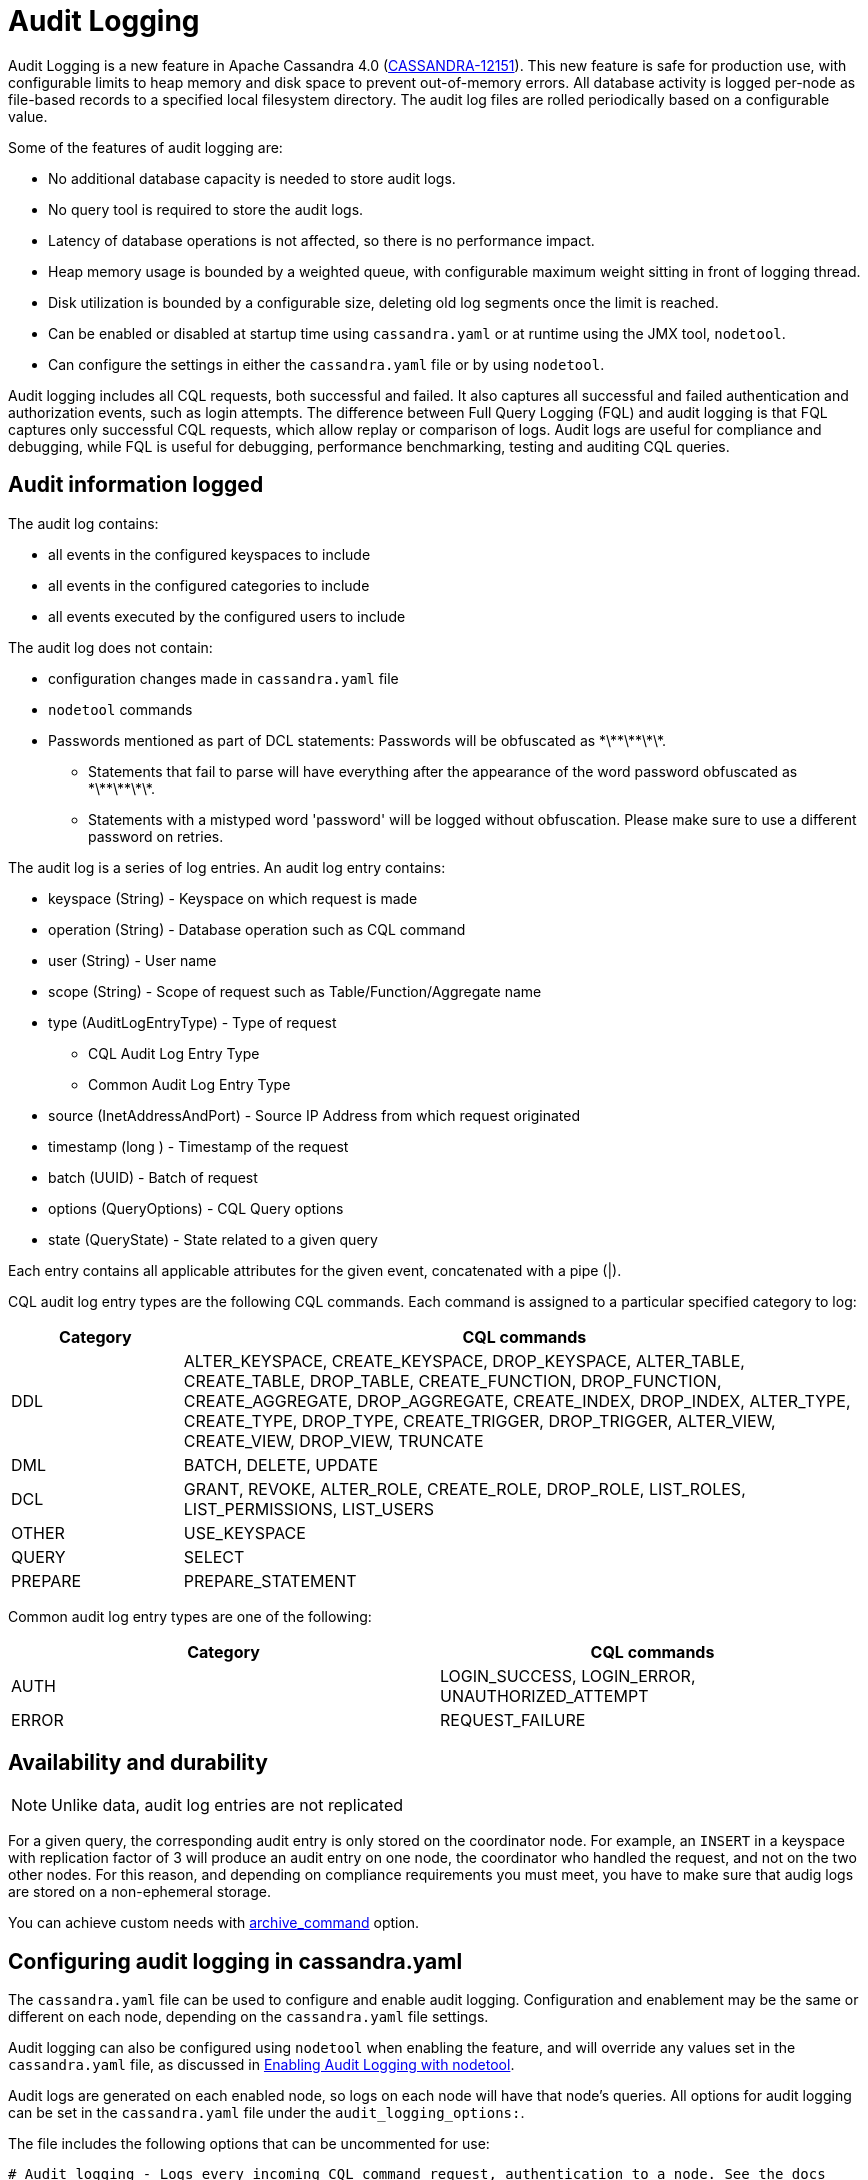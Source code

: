 = Audit Logging

Audit Logging is a new feature in Apache Cassandra 4.0 (https://issues.apache.org/jira/browse/CASSANDRA-12151[CASSANDRA-12151]).
This new feature is safe for production use, with configurable limits to heap memory and disk space to prevent out-of-memory errors.
All database activity is logged per-node as file-based records to a specified local filesystem directory. 
The audit log files are rolled periodically based on a configurable value. 

Some of the features of audit logging are:

* No additional database capacity is needed to store audit logs.
* No query tool is required to store the audit logs.
* Latency of database operations is not affected, so there is no performance impact.
* Heap memory usage is bounded by a weighted queue, with configurable maximum weight sitting in front of logging thread.
* Disk utilization is bounded by a configurable size, deleting old log segments once the limit is reached.
* Can be enabled or disabled at startup time using `cassandra.yaml` or at runtime using the JMX tool, ``nodetool``.
* Can configure the settings in either the `cassandra.yaml` file or by using ``nodetool``.

Audit logging includes all CQL requests, both successful and failed. 
It also captures all successful and failed authentication and authorization events, such as login attempts. 
The difference between Full Query Logging (FQL) and audit logging is that FQL captures only successful CQL requests, which allow replay or comparison of logs.
Audit logs are useful for compliance and debugging, while FQL is useful for debugging, performance benchmarking, testing and auditing CQL queries.

== Audit information logged

The audit log contains:

* all events in the configured keyspaces to include
* all events in the configured categories to include
* all events executed by the configured users to include

The audit log does not contain:

* configuration changes made in `cassandra.yaml` file
* `nodetool` commands
* Passwords mentioned as part of DCL statements: Passwords will be obfuscated as \*\*\*\*\*\*\*.
 ** Statements that fail to parse will have everything after the appearance of the word password obfuscated as \*\*\*\*\*\*\*.
 ** Statements with a mistyped word 'password' will be logged without obfuscation. Please make sure to use a different password on retries.

The audit log is a series of log entries. 
An audit log entry contains:

* keyspace (String) - Keyspace on which request is made
* operation (String) - Database operation such as CQL command
* user (String) - User name
* scope (String) - Scope of request such as Table/Function/Aggregate name
* type (AuditLogEntryType) - Type of request
** CQL Audit Log Entry Type
** Common Audit Log Entry Type
* source (InetAddressAndPort) - Source IP Address from which request originated
* timestamp (long ) - Timestamp of the request
* batch (UUID) - Batch of request
* options (QueryOptions) - CQL Query options
* state (QueryState) - State related to a given query

Each entry contains all applicable attributes for the given event, concatenated with a pipe (|).

CQL audit log entry types are the following CQL commands. Each command is assigned to a particular specified category to log:

[width="100%",cols="20%,80%",options="header",]
|===
| Category | CQL commands

| DDL | ALTER_KEYSPACE, CREATE_KEYSPACE, DROP_KEYSPACE, 
ALTER_TABLE, CREATE_TABLE, DROP_TABLE, 
CREATE_FUNCTION, DROP_FUNCTION, 
CREATE_AGGREGATE, DROP_AGGREGATE, 
CREATE_INDEX, DROP_INDEX, 
ALTER_TYPE, CREATE_TYPE, DROP_TYPE,
CREATE_TRIGGER, DROP_TRIGGER,
ALTER_VIEW, CREATE_VIEW, DROP_VIEW,
TRUNCATE
| DML | BATCH, DELETE, UPDATE
| DCL | GRANT, REVOKE, 
ALTER_ROLE, CREATE_ROLE, DROP_ROLE, 
LIST_ROLES, LIST_PERMISSIONS, LIST_USERS
| OTHER | USE_KEYSPACE
| QUERY | SELECT
| PREPARE | PREPARE_STATEMENT
|===

Common audit log entry types are one of the following:

[width="100%",cols="50%,50%",options="header",]
|===
| Category | CQL commands

| AUTH | LOGIN_SUCCESS, LOGIN_ERROR, UNAUTHORIZED_ATTEMPT
| ERROR | REQUEST_FAILURE
|===

== Availability and durability

NOTE: Unlike data, audit log entries are not replicated

For a given query, the corresponding audit entry is only stored on the coordinator node.
For example, an ``INSERT`` in a keyspace with replication factor of 3 will produce an audit entry on one node, the coordinator who handled the request, and not on the two other nodes.
For this reason, and depending on compliance requirements you must meet, you have to make sure that audig logs are stored on a non-ephemeral storage.

You can achieve custom needs with <<archive_command>> option.

== Configuring audit logging in cassandra.yaml

The `cassandra.yaml` file can be used to configure and enable audit logging.
Configuration and enablement may be the same or different on each node, depending on the `cassandra.yaml` file settings.

Audit logging can also be configured using ``nodetool`` when enabling the feature, and will override any values set in the `cassandra.yaml` file, as discussed in <<enabling_audit_with_nodetool, Enabling Audit Logging with nodetool>>.

Audit logs are generated on each enabled node, so logs on each node will have that node's queries.
All options for audit logging can be set in the `cassandra.yaml` file under the ``audit_logging_options:``.

The file includes the following options that can be uncommented for use:

[source, yaml]
----
# Audit logging - Logs every incoming CQL command request, authentication to a node. See the docs
# on audit_logging for full details about the various configuration options.
audit_logging_options:
    enabled: false
    logger:
      - class_name: BinAuditLogger
    # audit_logs_dir:
    # included_keyspaces:
    # excluded_keyspaces: system, system_schema, system_virtual_schema
    # included_categories:
    # excluded_categories:
    # included_users:
    # excluded_users:
    # roll_cycle: HOURLY
    # block: true
    # max_queue_weight: 268435456 # 256 MiB
    # max_log_size: 17179869184 # 16 GiB
    ## archive command is "/path/to/script.sh %path" where %path is replaced with the file being rolled:
    # archive_command:
    # max_archive_retries: 10
----

=== enabled

Control wether audit logging is enabled or disabled (default).

To enable audit logging set ``enabled: true``.

If this option is enabled, audit logging will start when Cassandra is started.
It can be disabled afterwards at runtime with <<enabling_audit_with_nodetool, nodetool>>.

TIP: You can monitor if audit logging is enabled with ``AuditLogEnabled`` attribute of the JMX MBean ``org.apache.cassandra.db:type=StorageService``.

=== logger

The type of audit logger is set with the `logger` option. 
Supported values are:

- `BinAuditLogger` (default)
- `FileAuditLogger`
- `NoOpAuditLogger`.

`BinAuditLogger` logs events to a file in binary format.
`FileAuditLogger` uses the standard logging mechanism, `slf4j` to log events to the `audit/audit.log` file. It is a synchronous, file-based audit logger. The roll_cycle will be set in the `logback.xml` file.
`NoOpAuditLogger` is a no-op implementation of the audit logger that should be specified when audit logging is disabled.

For example:

[source, yaml]
----
logger: 
  - class_name: FileAuditLogger
----

TIP:  `BinAuditLogger` make use of open source https://github.com/OpenHFT/Chronicle-Queue[Chronicle Queue] under the hood. If you consider using audit logging for regulatory compliance purpose, it might be wise to be somewhat familiar with this library. See <<archive_command>> and <<roll_cycle>> for an example of the implications.

=== audit_logs_dir

To write audit logs, an existing directory must be set in ``audit_logs_dir``.

The directory must have appropriate permissions set to allow reading, writing, and executing.
Logging will recursively delete the directory contents as needed.
Do not place links in this directory to other sections of the filesystem.
For example, ``audit_logs_dir: /non_ephemeral_storage/audit/logs/hourly``.

The audit log directory can also be configured using the system property `cassandra.logdir.audit`, which by default is set to `cassandra.logdir + /audit/`.

=== included_keyspaces and excluded_keyspaces

Set the keyspaces to include with the `included_keyspaces` option and
the keyspaces to exclude with the `excluded_keyspaces` option. 
By default, `system`, `system_schema` and `system_virtual_schema` are excluded, and all other keyspaces are included.

For example:
[source, yaml]
----
included_keyspaces: test, demo
excluded_keyspaces: system, system_schema, system_virtual_schema
----

=== included_categories and excluded_categories

The categories of database operations to include are specified with the `included_categories` option as a comma-separated list. 
The categories of database operations to exclude are specified with `excluded_categories` option as a comma-separated list. 
The supported categories for audit log are: `AUTH`, `DCL`, `DDL`, `DML`, `ERROR`, `OTHER`, `PREPARE`, and `QUERY`.
By default, all supported categories are included, and no category is excluded.

[source, yaml]
----
included_categories: AUTH, ERROR, DCL
excluded_categories: DDL, DML, QUERY, PREPARE
----

=== included_users and excluded_users

Users to audit log are set with the `included_users` and `excluded_users` options. 
The `included_users` option specifies a comma-separated list of users to include explicitly.
The `excluded_users` option specifies a comma-separated list of users to exclude explicitly.
By default, all users are included, and no users are excluded.

[source, yaml]
----
included_users: 
excluded_users: john, mary
----

[[roll_cycle]]
=== roll_cycle

The ``roll_cycle`` defines the frequency with which the audit log segments are rolled.
Supported values are:

- ``MINUTELY``
- ``FIVE_MINUTELY``
- ``TEN_MINUTELY``
- ``TWENTY_MINUTELY``
- ``HALF_HOURLY``
- ``HOURLY`` (default)
- ``TWO_HOURLY``
- ``FOUR_HOURLY``
- ``SIX_HOURLY``
- ``DAILY``

For example: ``roll_cycle: DAILY``

WARNING: Read the following paragraph when changing ``roll_cycle`` on a production node.

With the `BinLogger` implementation, any attempt to modify the roll cycle on a node where audit logging was previously enabled will fail silentely due to https://github.com/OpenHFT/Chronicle-Queue[Chronicle Queue] roll cycle inference mechanism (even if you delete the ``metadata.cq4t`` file).

Here is an example of such an override visible in Cassandra logs:
----
INFO  [main] <DATE TIME> BinLog.java:420 - Attempting to configure bin log: Path: /path/to/audit Roll cycle: TWO_HOURLY [...]
WARN  [main] <DATE TIME> SingleChronicleQueueBuilder.java:477 - Overriding roll cycle from TWO_HOURLY to FIVE_MINUTE
----

In order to change ``roll_cycle`` on a node, you have to:

1. Stop Cassandra
2. Move or offload all audit logs somewhere else (in a safe and durable location)
3. Restart Cassandra.
4. Check Cassandra logs
5. Make sure that audit log filenames under ``audit_logs_dir`` correspond to the new roll cycle.

=== block

The ``block`` option specifies whether audit logging should block writing or drop log records if the audit logging falls behind. Supported boolean values are ``true`` (default) or ``false``.

For example: ``block: false`` to drop records (e.g. if audit is used for troobleshooting)

For regulatory compliance purpose, it's a good practice to explicitly set ``block: true`` to prevent any regression in case of future default value change.

=== max_queue_weight

The ``max_queue_weight`` option sets the maximum weight of in-memory queue for records waiting to be written to the file before blocking or dropping.  The option must be set to a positive value. The default value is 268435456, or 256 MiB.

For example, to change the default: ``max_queue_weight: 134217728 # 128 MiB``

=== max_log_size

The ``max_log_size`` option sets the maximum size of the rolled files to retain on disk before deleting the oldest file.  The option must be set to a positive value. The default is 17179869184, or 16 GiB.
For example, to change the default: ``max_log_size: 34359738368 # 32 GiB``

WARNING: ``max_log_size`` is ignored if ``archive_command`` option is set.

[[archive_command]]
=== archive_command

NOTE: If ``archive_command`` option is empty or unset (default), Cassandra uses a built-in DeletingArchiver that deletes the oldest files if ``max_log_size`` is reached.

The ``archive_command`` option sets the user-defined archive script to execute on rolled log files.
For example: ``archive_command: "/usr/local/bin/archiveit.sh %path"``

``%path`` is replaced with the absolute file path of the file being rolled.

When using a user-defined script, Cassandra do **not** use the DeletingArchiver, so it's the responsability of the script to make any required cleanup.

Cassandra will call the user-defined script as soon as the log file is rolled. It means that Chronicle Queue's QueueFileShrinkManager will not be able to shrink the sparse log file because it's done asynchronously. In other words, all log files will have at least the size of the default block size (80 MiB), even if there are only a few KB of real data. Consequently, some warnings will appear in Cassandra system.log:

----
WARN  [main/queue~file~shrink~daemon] <DATE TIME> QueueFileShrinkManager.java:63 - Failed to shrink file as it exists no longer, file=/path/to/xxx.cq4
----

TIP: Because Cassandra does not make use of Pretoucher, you can configure Chronicle Queue to shrink files synchronously -- i.e. as soon as the file is rolled -- with ``chronicle.queue.synchronousFileShrinking`` JVM properties. For instance, you can add the following line at the end of ``cassandra-env.sh``: ``JVM_OPTS="$JVM_OPTS -Dchronicle.queue.synchronousFileShrinking=true"``

=== max_archive_retries

The ``max_archive_retries`` option sets the max number of retries of failed archive commands. The default is 10.

For example: ``max_archive_retries: 10``

Interval between each retry is hard coded to 5 minutes.

[[enabling_audit_with_nodetool]]
== Enabling Audit Logging with ``nodetool``
 
Audit logging is enabled on a per-node basis using the ``nodetool enableauditlog`` command. The logging directory must be defined with ``audit_logs_dir`` in the `cassandra.yaml` file or uses the default value ``cassandra.logdir.audit``.

The syntax of the ``nodetool enableauditlog`` command has all the same options that can be set in the ``cassandra.yaml`` file except ``audit_logs_dir``.
In addition, ``nodetool`` has options to set which host and port to run the command on, and username and password if the command requires authentication.

[source, plaintext]
----
       nodetool [(-h <host> | --host <host>)] [(-p <port> | --port <port>)]
                [(-pp | --print-port)] [(-pw <password> | --password <password>)]
                [(-pwf <passwordFilePath> | --password-file <passwordFilePath>)]
                [(-u <username> | --username <username>)] enableauditlog
                [--excluded-categories <excluded_categories>]
                [--excluded-keyspaces <excluded_keyspaces>]
                [--excluded-users <excluded_users>]
                [--included-categories <included_categories>]
                [--included-keyspaces <included_keyspaces>]
                [--included-users <included_users>] [--logger <logger>]

OPTIONS
        --excluded-categories <excluded_categories>
            Comma separated list of Audit Log Categories to be excluded for
            audit log. If not set the value from cassandra.yaml will be used

        --excluded-keyspaces <excluded_keyspaces>
            Comma separated list of keyspaces to be excluded for audit log. If
            not set the value from cassandra.yaml will be used

        --excluded-users <excluded_users>
            Comma separated list of users to be excluded for audit log. If not
            set the value from cassandra.yaml will be used

        -h <host>, --host <host>
            Node hostname or ip address

        --included-categories <included_categories>
            Comma separated list of Audit Log Categories to be included for
            audit log. If not set the value from cassandra.yaml will be used

        --included-keyspaces <included_keyspaces>
            Comma separated list of keyspaces to be included for audit log. If
            not set the value from cassandra.yaml will be used

        --included-users <included_users>
            Comma separated list of users to be included for audit log. If not
            set the value from cassandra.yaml will be used

        --logger <logger>
            Logger name to be used for AuditLogging. Default BinAuditLogger. If
            not set the value from cassandra.yaml will be used

        -p <port>, --port <port>
            Remote jmx agent port number

        -pp, --print-port
            Operate in 4.0 mode with hosts disambiguated by port number

        -pw <password>, --password <password>
            Remote jmx agent password

        -pwf <passwordFilePath>, --password-file <passwordFilePath>
            Path to the JMX password file

        -u <username>, --username <username>
            Remote jmx agent username
----

To enable audit logging, run following command on each node in the cluster on which you want to enable logging:

[source, bash]
----
$ nodetool enableauditlog
----

== Disabling audit logging

Use the `nodetool disableauditlog` command to disable audit logging. 

== Viewing audit logs

The `auditlogviewer` tool is used to view (dump) audit logs if the logger was ``BinAuditLogger``.. 
``auditlogviewer`` converts the binary log files into human-readable format; only the audit log directory must be supplied as a command-line option.
If the logger ``FileAuditLogger`` was set, the log file are already in human-readable format and ``auditlogviewer`` is not needed to read files. 


The syntax of `auditlogviewer` is:

[source, plaintext]
----
auditlogviewer

Audit log files directory path is a required argument.
usage: auditlogviewer <path1> [<path2>...<pathN>] [options]
--
View the audit log contents in human readable format
--
Options are:
-f,--follow       Upon reaching the end of the log continue indefinitely
                  waiting for more records
-h,--help         display this help message
-r,--roll_cycle   How often to roll the log file was rolled. May be
                  necessary for Chronicle to correctly parse file names. (MINUTELY, HOURLY,
                  DAILY). Default HOURLY.
----

== Example

[arabic, start=1]
. To demonstrate audit logging, first configure the ``cassandra.yaml`` file with the following settings:

[source, yaml]
----
audit_logging_options:
   enabled: true
   logger: BinAuditLogger
   audit_logs_dir: "/cassandra/audit/logs/hourly"
   # included_keyspaces:
   # excluded_keyspaces: system, system_schema, system_virtual_schema
   # included_categories:
   # excluded_categories:
   # included_users:
   # excluded_users:
   roll_cycle: HOURLY
   # block: true
   # max_queue_weight: 268435456 # 256 MiB
   # max_log_size: 17179869184 # 16 GiB
   ## archive command is "/path/to/script.sh %path" where %path is replaced with the file being rolled:
   # archive_command:
   # max_archive_retries: 10
----

[arabic, start=2]
. Create the audit log directory `/cassandra/audit/logs/hourly` and set the directory permissions to read, write, and execute for all. 

[arabic, start=3]
. Now create a demo keyspace and table and insert some data using ``cqlsh``:

[source, cql]
----
 cqlsh> CREATE KEYSPACE auditlogkeyspace
   ... WITH replication = {'class': 'SimpleStrategy', 'replication_factor' : 1};
 cqlsh> USE auditlogkeyspace;
 cqlsh:auditlogkeyspace> CREATE TABLE t (
 ...id int,
 ...k int,
 ...v text,
 ...PRIMARY KEY (id)
 ... );
 cqlsh:auditlogkeyspace> INSERT INTO t (id, k, v) VALUES (0, 0, 'val0');
 cqlsh:auditlogkeyspace> INSERT INTO t (id, k, v) VALUES (0, 1, 'val1');
----

All the supported CQL commands will be logged to the audit log directory.

[arabic, start=4]
. Change directory to the audit logs directory.

[source, bash]
----
$ cd /cassandra/audit/logs/hourly
----

[arabic, start=5]
. List the audit log files and directories. 

[source, bash]
----
$ ls -l
----

You should see results similar to:

[source, plaintext]
----
total 28
-rw-rw-r--. 1 ec2-user ec2-user    65536 Aug  2 03:01 directory-listing.cq4t
-rw-rw-r--. 1 ec2-user ec2-user 83886080 Aug  2 03:01 20190802-02.cq4
-rw-rw-r--. 1 ec2-user ec2-user 83886080 Aug  2 03:01 20190802-03.cq4
----

The audit log files will all be listed with a `.cq4` file type. The audit directory is of `.cq4t` type.

[arabic, start=6]
. Run `auditlogviewer` tool to view the audit logs. 

[source, bash]
----
$ auditlogviewer /cassandra/audit/logs/hourly
----

This command will return a readable version of the log. Here is a partial sample of the log for the commands in this demo:

[source, plaintext]
----
WARN  03:12:11,124 Using Pauser.sleepy() as not enough processors, have 2, needs 8+
Type: AuditLog
LogMessage:
user:anonymous|host:10.0.2.238:7000|source:/127.0.0.1|port:46264|timestamp:1564711427328|type :USE_KEYSPACE|category:OTHER|ks:auditlogkeyspace|operation:USE AuditLogKeyspace;
Type: AuditLog
LogMessage:
user:anonymous|host:10.0.2.238:7000|source:/127.0.0.1|port:46264|timestamp:1564711427329|type :USE_KEYSPACE|category:OTHER|ks:auditlogkeyspace|operation:USE "auditlogkeyspace"
Type: AuditLog
LogMessage:
user:anonymous|host:10.0.2.238:7000|source:/127.0.0.1|port:46264|timestamp:1564711446279|type :SELECT|category:QUERY|ks:auditlogkeyspace|scope:t|operation:SELECT * FROM t;
Type: AuditLog
LogMessage:
user:anonymous|host:10.0.2.238:7000|source:/127.0.0.1|port:46264|timestamp:1564713878834|type :DROP_TABLE|category:DDL|ks:auditlogkeyspace|scope:t|operation:DROP TABLE IF EXISTS
AuditLogKeyspace.t;
Type: AuditLog
LogMessage:
user:anonymous|host:10.0.2.238:7000|source:/3.91.56.164|port:42382|timestamp:1564714618360|ty
pe:REQUEST_FAILURE|category:ERROR|operation:CREATE KEYSPACE AuditLogKeyspace
WITH replication = {'class': 'SimpleStrategy', 'replication_factor' : 1};; Cannot add
existing keyspace "auditlogkeyspace"
Type: AuditLog
LogMessage:
user:anonymous|host:10.0.2.238:7000|source:/127.0.0.1|port:46264|timestamp:1564714690968|type :DROP_KEYSPACE|category:DDL|ks:auditlogkeyspace|operation:DROP KEYSPACE AuditLogKeyspace;
Type: AuditLog
LogMessage:
user:anonymous|host:10.0.2.238:7000|source:/3.91.56.164|port:42406|timestamp:1564714708329|ty pe:CREATE_KEYSPACE|category:DDL|ks:auditlogkeyspace|operation:CREATE KEYSPACE
AuditLogKeyspace
WITH replication = {'class': 'SimpleStrategy', 'replication_factor' : 1};
Type: AuditLog
LogMessage:
user:anonymous|host:10.0.2.238:7000|source:/127.0.0.1|port:46264|timestamp:1564714870678|type :USE_KEYSPACE|category:OTHER|ks:auditlogkeyspace|operation:USE auditlogkeyspace;

Password obfuscation examples:
LogMessage: user:cassandra|host:localhost/127.0.0.1:7000|source:/127.0.0.1|port:65282|timestamp:1622630496708|type:CREATE_ROLE|category:DCL|operation:CREATE ROLE role1 WITH PASSWORD = '*******';
Type: audit
LogMessage: user:cassandra|host:localhost/127.0.0.1:7000|source:/127.0.0.1|port:65282|timestamp:1622630634552|type:ALTER_ROLE|category:DCL|operation:ATLER ROLE role1 WITH PASSWORD = '*******';
Type: audit
LogMessage: user:cassandra|host:localhost/127.0.0.1:7000|source:/127.0.0.1|port:65282|timestamp:1622630698686|type:CREATE_ROLE|category:DCL|operation:CREATE USER user1 WITH PASSWORD '*******';
Type: audit
LogMessage: user:cassandra|host:localhost/127.0.0.1:7000|source:/127.0.0.1|port:65282|timestamp:1622630747344|type:ALTER_ROLE|category:DCL|operation:ALTER USER user1 WITH PASSWORD '*******';
----

== Diagnostic events for user audit logging

Any native transport-enabled client can subscribe to audit log events for diagnosing cluster issues.
These events can be consumed by external tools to implement a Cassandra user auditing solution.
